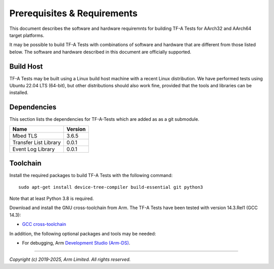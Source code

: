 Prerequisites & Requirements
============================

This document describes the software and hardware requiremnts for building TF-A
Tests for AArch32 and AArch64 target platforms.

It may be possible to build TF-A Tests with combinations of software and
hardware that are different from those listed below. The software and hardware
described in this document are officially supported.

Build Host
----------

TF-A Tests may be built using a Linux build host machine with a recent Linux
distribution. We have performed tests using Ubuntu 22.04 LTS (64-bit), but other
distributions should also work fine, provided that the tools and libraries
can be installed.

Dependencies
------------

This section lists the dependencies for TF-A-Tests which are added as
as a git submodule.

======================== =====================
        Name             Version
======================== =====================
Mbed TLS                 3.6.5
Transfer List Library    0.0.1
Event Log Library        0.0.1
======================== =====================

Toolchain
---------

Install the required packages to build TF-A Tests with the following command:

::

    sudo apt-get install device-tree-compiler build-essential git python3

Note that at least Python 3.8 is required.

Download and install the GNU cross-toolchain from Arm. The TF-A Tests have
been tested with version 14.3.Rel1 (GCC 14.3):

-  `GCC cross-toolchain`_

In addition, the following optional packages and tools may be needed:

-   For debugging, Arm `Development Studio (Arm-DS)`_.

.. _GCC cross-toolchain: https://developer.arm.com/tools-and-software/open-source-software/developer-tools/gnu-toolchain/downloads
.. _Development Studio (Arm-DS): https://developer.arm.com/Tools%20and%20Software/Arm%20Development%20Studio

--------------

*Copyright (c) 2019-2025, Arm Limited. All rights reserved.*
